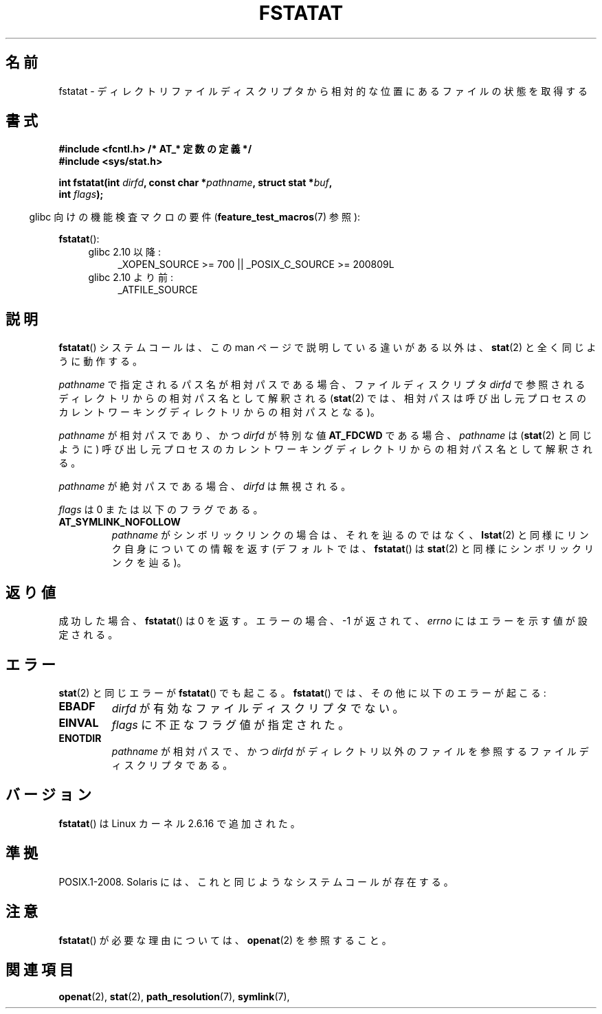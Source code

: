 .\" Hey Emacs! This file is -*- nroff -*- source.
.\"
.\" This manpage is Copyright (C) 2006, Michael Kerrisk
.\"
.\" Permission is granted to make and distribute verbatim copies of this
.\" manual provided the copyright notice and this permission notice are
.\" preserved on all copies.
.\"
.\" Permission is granted to copy and distribute modified versions of this
.\" manual under the conditions for verbatim copying, provided that the
.\" entire resulting derived work is distributed under the terms of a
.\" permission notice identical to this one.
.\"
.\" Since the Linux kernel and libraries are constantly changing, this
.\" manual page may be incorrect or out-of-date.  The author(s) assume no
.\" responsibility for errors or omissions, or for damages resulting from
.\" the use of the information contained herein.  The author(s) may not
.\" have taken the same level of care in the production of this manual,
.\" which is licensed free of charge, as they might when working
.\" professionally.
.\"
.\" Formatted or processed versions of this manual, if unaccompanied by
.\" the source, must acknowledge the copyright and authors of this work.
.\"
.\" Japanese Version Copyright (c) 2006 Yuichi SATO
.\"         all rights reserved.
.\" Translated 2006-10-13 by Yuichi SATO <ysato444@yahoo.co.jp>, LDP v2.39
.\"
.TH FSTATAT 2 2009-12-13 "Linux" "Linux Programmer's Manual"
.SH 名前
fstatat \- ディレクトリファイルディスクリプタから相対的な位置にあるファイルの状態を取得する
.SH 書式
.nf
.B #include <fcntl.h>           /* AT_* 定数の定義 */
.B #include <sys/stat.h>
.sp
.BI "int fstatat(int " dirfd ", const char *" pathname ", struct stat *" \
buf ,
.BI "            int " flags );
.fi
.sp
.in -4n
glibc 向けの機能検査マクロの要件
.RB ( feature_test_macros (7)
参照):
.in
.sp
.BR fstatat ():
.PD 0
.ad l
.RS 4
.TP 4
glibc 2.10 以降:
_XOPEN_SOURCE\ >=\ 700 || _POSIX_C_SOURCE\ >=\ 200809L
.TP
glibc 2.10 より前:
_ATFILE_SOURCE
.RE
.ad
.PD
.SH 説明
.BR fstatat ()
システムコールは、この man ページで説明している違いがある以外は、
.BR stat (2)
と全く同じように動作する。

.I pathname
で指定されるパス名が相対パスである場合、
ファイルディスクリプタ
.I dirfd
で参照されるディレクトリからの相対パス名として解釈される
.RB ( stat (2)
では、相対パスは呼び出し元プロセスのカレントワーキングディレクトリからの
相対パスとなる)。

.I pathname
が相対パスであり、かつ
.I dirfd
が特別な値
.B AT_FDCWD
である場合、
.I pathname
は
.RB ( stat (2)
と同じように) 呼び出し元プロセスの
カレントワーキングディレクトリからの相対パス名として解釈される。

.I pathname
が絶対パスである場合、
.I dirfd
は無視される。

.I flags
は 0 または以下のフラグである。
.TP
.B AT_SYMLINK_NOFOLLOW
.I pathname
がシンボリックリンクの場合は、それを辿るのではなく、
.BR lstat (2)
と同様にリンク自身についての情報を返す
(デフォルトでは、
.BR fstatat ()
は
.BR stat (2)
と同様にシンボリックリンクを辿る)。
.SH 返り値
成功した場合、
.BR fstatat ()
は 0 を返す。
エラーの場合、\-1 が返されて、
.I errno
にはエラーを示す値が設定される。
.SH エラー
.BR stat (2)
と同じエラーが
.BR fstatat ()
でも起こる。
.BR fstatat ()
では、その他に以下のエラーが起こる:
.TP
.B EBADF
.I dirfd
が有効なファイルディスクリプタでない。
.TP
.B EINVAL
.I flags
に不正なフラグ値が指定された。
.TP
.B ENOTDIR
.I pathname
が相対パスで、かつ
.I dirfd
がディレクトリ以外のファイルを参照するファイルディスクリプタである。
.SH バージョン
.BR fstatat ()
は Linux カーネル 2.6.16 で追加された。
.SH 準拠
POSIX.1-2008.
Solaris には、これと同じようなシステムコールが存在する。
.SH 注意
.BR fstatat ()
が必要な理由については、
.BR openat (2)
を参照すること。
.SH 関連項目
.BR openat (2),
.BR stat (2),
.BR path_resolution (7),
.BR symlink (7),

